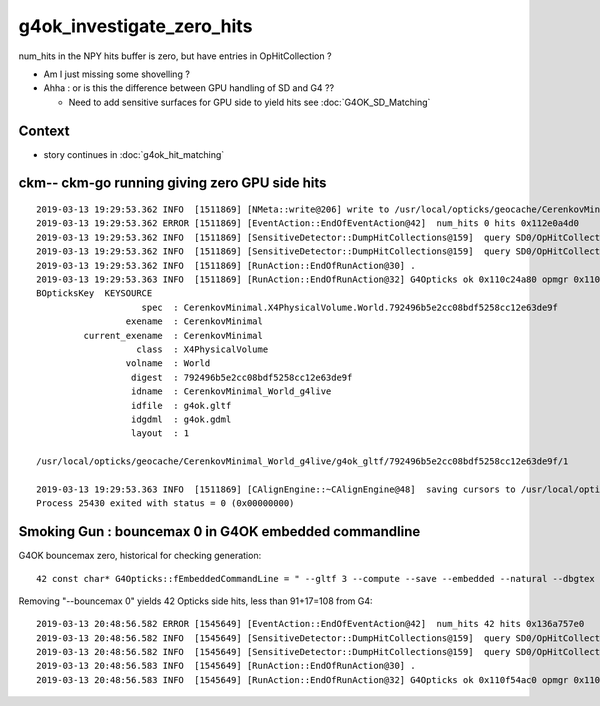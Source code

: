 g4ok_investigate_zero_hits
============================

num_hits in the NPY hits buffer is zero, but have entries in OpHitCollection ?

* Am I just missing some shovelling ?
* Ahha : or is this the difference between GPU handling of SD and G4 ??  

  * Need to add sensitive surfaces for GPU side to yield hits see :doc:`G4OK_SD_Matching` 


Context
----------

* story continues in :doc:`g4ok_hit_matching`


ckm-- ckm-go running giving zero GPU side hits
---------------------------------------------------

::

    2019-03-13 19:29:53.362 INFO  [1511869] [NMeta::write@206] write to /usr/local/opticks/geocache/CerenkovMinimal_World_g4live/g4ok_gltf/792496b5e2cc08bdf5258cc12e63de9f/1/source/evt/g4live/natural/-1/so.json
    2019-03-13 19:29:53.362 ERROR [1511869] [EventAction::EndOfEventAction@42]  num_hits 0 hits 0x112e0a4d0
    2019-03-13 19:29:53.362 INFO  [1511869] [SensitiveDetector::DumpHitCollections@159]  query SD0/OpHitCollectionA hcid    0 hc 0x112c64530 hc.entries 91
    2019-03-13 19:29:53.362 INFO  [1511869] [SensitiveDetector::DumpHitCollections@159]  query SD0/OpHitCollectionB hcid    1 hc 0x112c64578 hc.entries 17
    2019-03-13 19:29:53.362 INFO  [1511869] [RunAction::EndOfRunAction@30] .
    2019-03-13 19:29:53.363 INFO  [1511869] [RunAction::EndOfRunAction@32] G4Opticks ok 0x110c24a80 opmgr 0x110e818b0
    BOpticksKey  KEYSOURCE 
                        spec  : CerenkovMinimal.X4PhysicalVolume.World.792496b5e2cc08bdf5258cc12e63de9f
                     exename  : CerenkovMinimal
             current_exename  : CerenkovMinimal
                       class  : X4PhysicalVolume
                     volname  : World
                      digest  : 792496b5e2cc08bdf5258cc12e63de9f
                      idname  : CerenkovMinimal_World_g4live
                      idfile  : g4ok.gltf
                      idgdml  : g4ok.gdml
                      layout  : 1

    /usr/local/opticks/geocache/CerenkovMinimal_World_g4live/g4ok_gltf/792496b5e2cc08bdf5258cc12e63de9f/1

    2019-03-13 19:29:53.363 INFO  [1511869] [CAlignEngine::~CAlignEngine@48]  saving cursors to /usr/local/opticks/geocache/CerenkovMinimal_World_g4live/g4ok_gltf/792496b5e2cc08bdf5258cc12e63de9f/1/CAlignEngine.npy
    Process 25430 exited with status = 0 (0x00000000) 



Smoking Gun : bouncemax 0 in G4OK embedded commandline
----------------------------------------------------------

G4OK bouncemax zero, historical for checking generation::

    42 const char* G4Opticks::fEmbeddedCommandLine = " --gltf 3 --compute --save --embedded --natural --dbgtex --printenabled --pindex 0 --bouncemax 0"  ;


Removing "--bouncemax 0" yields 42 Opticks side hits, less than 91+17=108 from G4::

    2019-03-13 20:48:56.582 ERROR [1545649] [EventAction::EndOfEventAction@42]  num_hits 42 hits 0x136a757e0
    2019-03-13 20:48:56.582 INFO  [1545649] [SensitiveDetector::DumpHitCollections@159]  query SD0/OpHitCollectionA hcid    0 hc 0x110ccbd00 hc.entries 91
    2019-03-13 20:48:56.582 INFO  [1545649] [SensitiveDetector::DumpHitCollections@159]  query SD0/OpHitCollectionB hcid    1 hc 0x110ccbd48 hc.entries 17
    2019-03-13 20:48:56.583 INFO  [1545649] [RunAction::EndOfRunAction@30] .
    2019-03-13 20:48:56.583 INFO  [1545649] [RunAction::EndOfRunAction@32] G4Opticks ok 0x110f54ac0 opmgr 0x110f72b60



